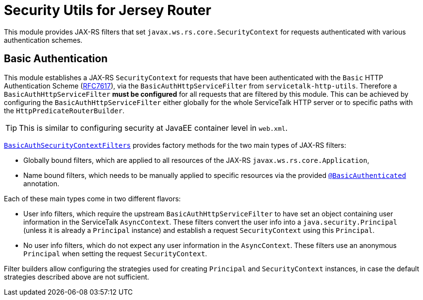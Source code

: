 // Configure {source-root} values based on how this document is rendered: on GitHub or not
ifdef::env-github[]
:source-root:
endif::[]
ifndef::env-github[]
ifndef::source-root[:source-root: https://github.com/apple/servicetalk/blob/{page-origin-refname}]
endif::[]

= Security Utils for Jersey Router

This module provides JAX-RS filters that set `javax.ws.rs.core.SecurityContext` for requests authenticated with
various authentication schemes.

[#auth-basic]
== Basic Authentication

This module establishes a JAX-RS `SecurityContext` for requests that have been authenticated with
the `Basic` HTTP Authentication Scheme (link:https://tools.ietf.org/html/rfc7617[RFC7617]),
via the `BasicAuthHttpServiceFilter` from `servicetalk-http-utils`.
Therefore a `BasicAuthHttpServiceFilter` **must be configured** for all requests that are filtered by this module.
This can be achieved by configuring the `BasicAuthHttpServiceFilter` either globally
for the whole ServiceTalk HTTP server or to specific paths with the `HttpPredicateRouterBuilder`.

TIP: This is similar to configuring security at JavaEE container level in `web.xml`.

link:{source-root}/servicetalk-http-security-jersey/src/main/java/io/servicetalk/http/security/auth/basic/jersey/BasicAuthSecurityContextFilters.java[`BasicAuthSecurityContextFilters`]
provides factory methods for the two main types of JAX-RS filters:

* Globally bound filters, which are applied to all resources of the JAX-RS `javax.ws.rs.core.Application`,
* Name bound filters, which needs to be manually applied to specific resources via the provided
link:{source-root}/servicetalk-http-security-jersey/src/main/java/io/servicetalk/http/security/auth/basic/jersey/BasicAuthenticated.java[`@BasicAuthenticated`] annotation.

Each of these main types come in two different flavors:

* User info filters, which require the upstream `BasicAuthHttpServiceFilter` to have set an object containing
user information in the ServiceTalk `AsyncContext`.
These filters convert the user info into a `java.security.Principal` (unless it is already a `Principal` instance)
and establish a request `SecurityContext` using this `Principal`.
* No user info filters, which do not expect any user information in the `AsyncContext`.
These filters use an anonymous `Principal` when setting the request `SecurityContext`.

Filter builders allow configuring the strategies used for creating `Principal` and `SecurityContext` instances,
in case the default strategies described above are not sufficient.
